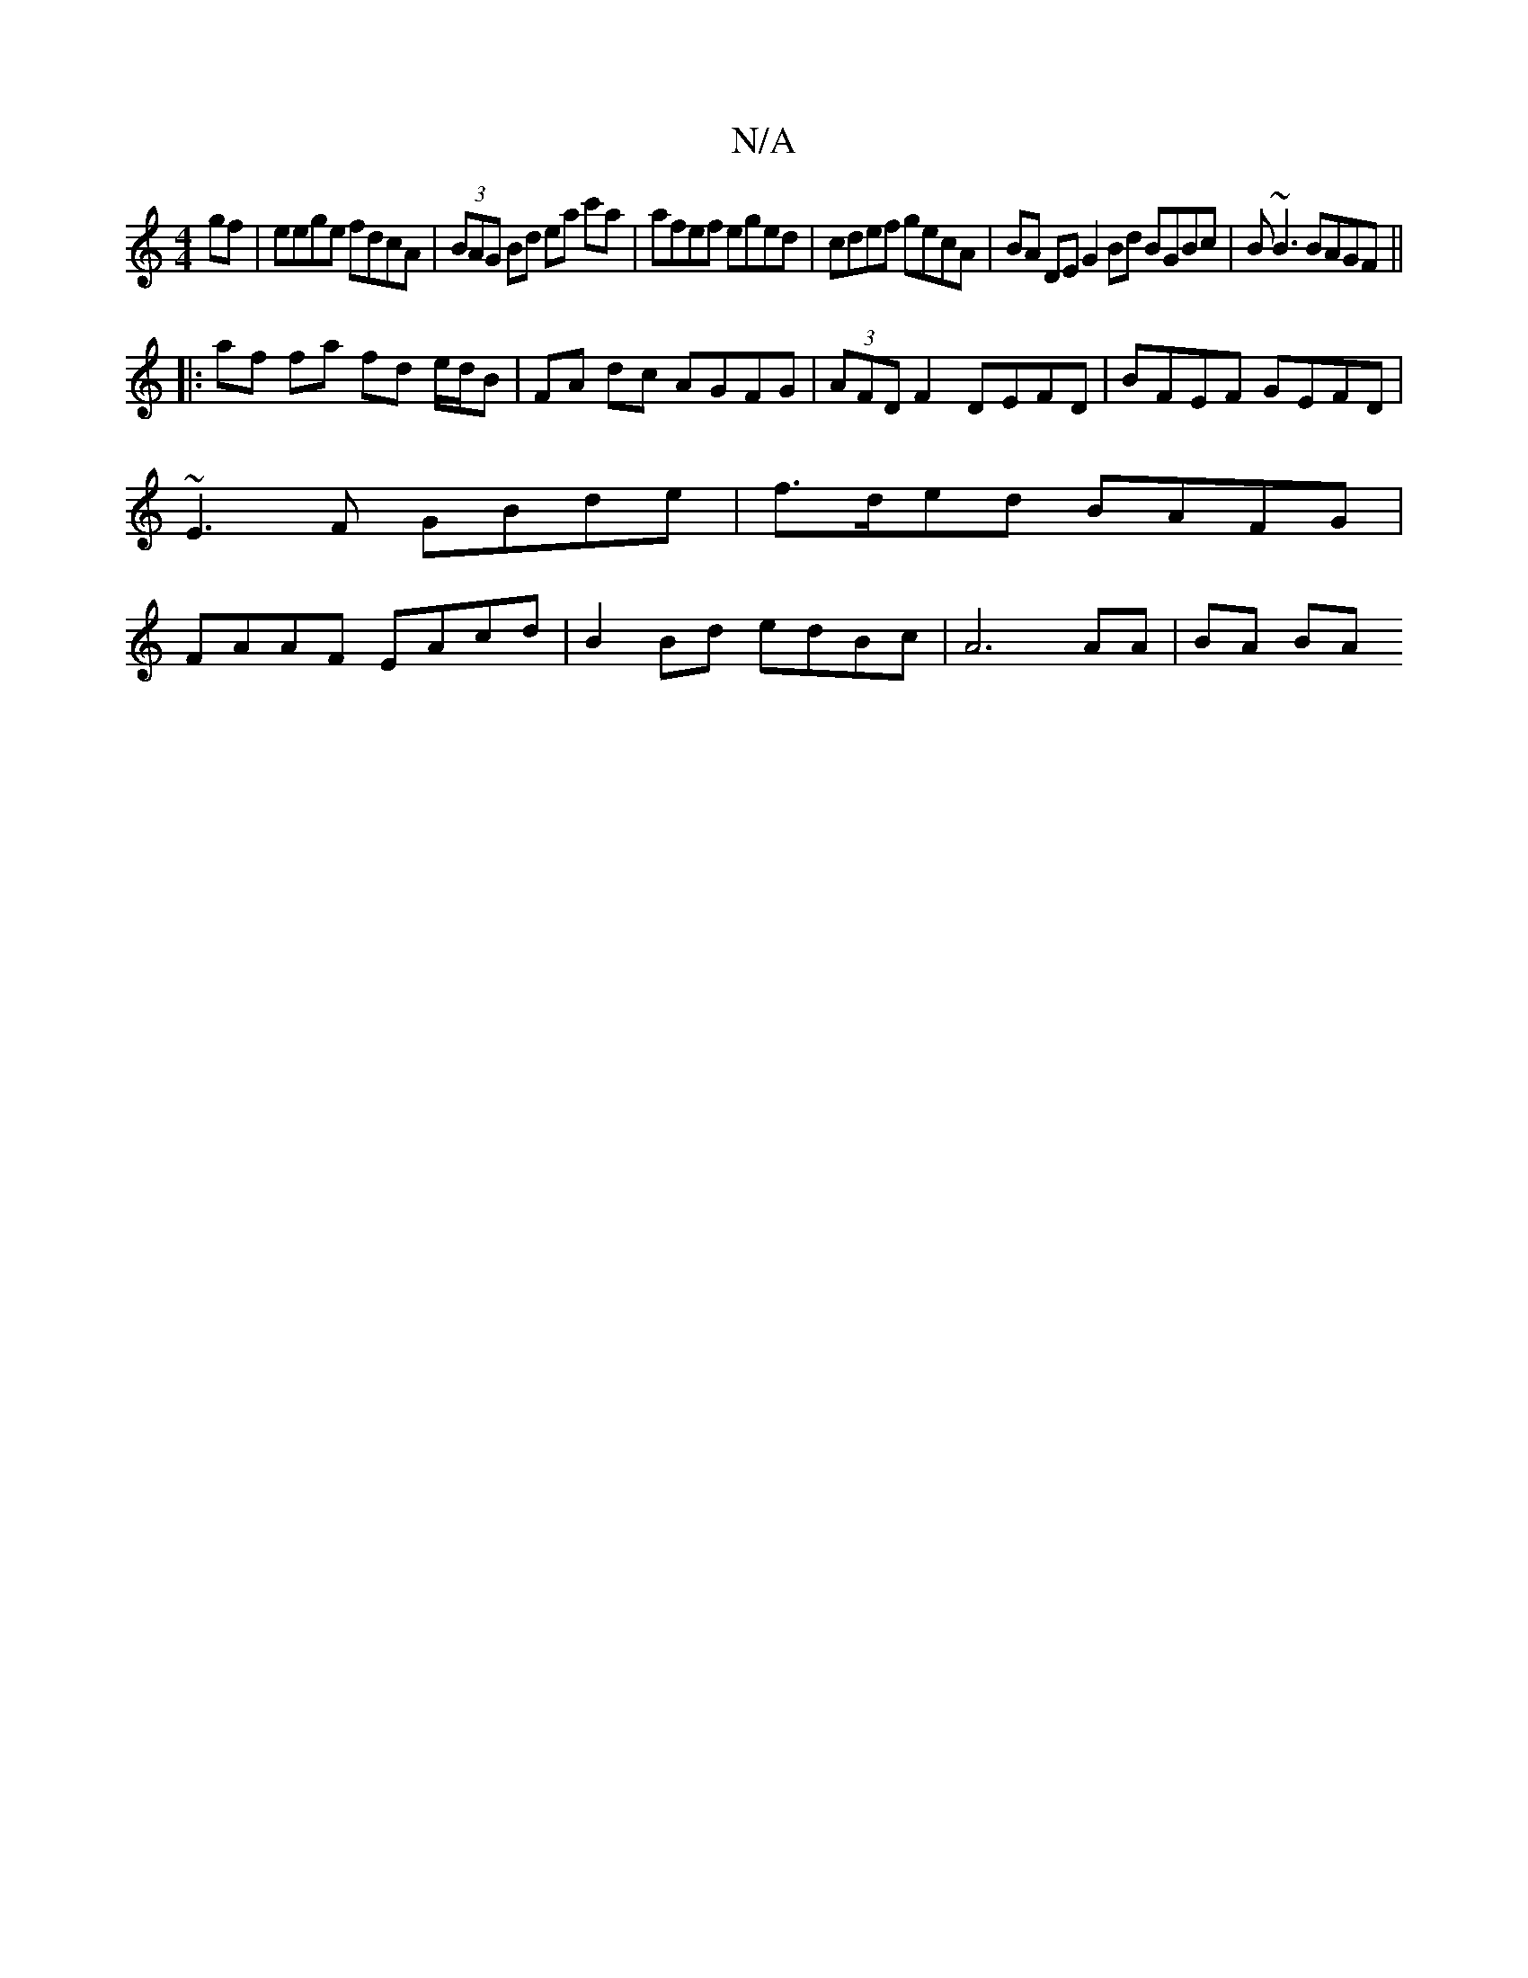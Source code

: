 X:1
T:N/A
M:4/4
R:N/A
K:Cmajor
gf | eege fdcA |(3BAG Bd ea c'a | afef eged | cdef gecA | BA DE G2Bd BGBc|B~B3 BAGF||
|: af fa fd e/d/B |FA dc AGFG | (3AFD F2 DEFD | BFEF GEFD | ~E3F GBde |f>ded BAFG|FAAF EAcd|B2Bd edBc|A6 AA|BA BA 